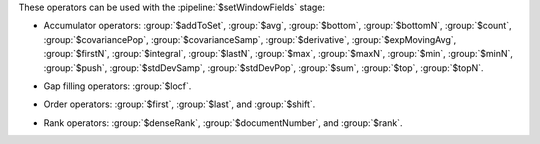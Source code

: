 These operators can be used with the :pipeline:`$setWindowFields` stage:

.. _setWindowFields-accumulator-operators:

- Accumulator operators: :group:`$addToSet`, :group:`$avg`, 
  :group:`$bottom`, :group:`$bottomN`, :group:`$count`, 
  :group:`$covariancePop`, :group:`$covarianceSamp`, 
  :group:`$derivative`, :group:`$expMovingAvg`, :group:`$firstN`, 
  :group:`$integral`, :group:`$lastN`, :group:`$max`, :group:`$maxN`,
  :group:`$min`, :group:`$minN`, :group:`$push`, :group:`$stdDevSamp`, 
  :group:`$stdDevPop`, :group:`$sum`, :group:`$top`, :group:`$topN`.

.. _setWindowFields-gap-filling-operators:

- Gap filling operators: :group:`$locf`.

.. _setWindowFields-order-operators:

- Order operators: :group:`$first`, :group:`$last`, and :group:`$shift`.

.. _setWindowFields-rank-operators:

- Rank operators: :group:`$denseRank`, :group:`$documentNumber`, and
  :group:`$rank`.
